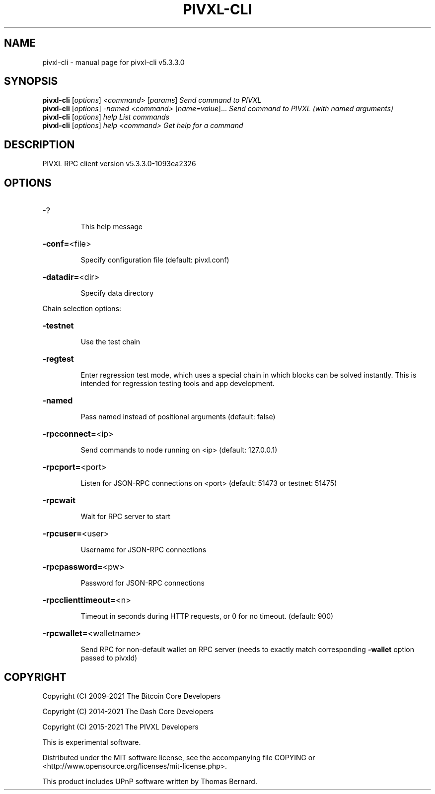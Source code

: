 .\" DO NOT MODIFY THIS FILE!  It was generated by help2man 1.48.3.
.TH PIVXL-CLI "1" "November 2021" "pivxl-cli v5.3.3.0" "User Commands"
.SH NAME
pivxl-cli \- manual page for pivxl-cli v5.3.3.0
.SH SYNOPSIS
.B pivxl-cli
[\fI\,options\/\fR] \fI\,<command> \/\fR[\fI\,params\/\fR]  \fI\,Send command to PIVXL\/\fR
.br
.B pivxl-cli
[\fI\,options\/\fR] \fI\,-named <command> \/\fR[\fI\,name=value\/\fR]... \fI\,Send command to PIVXL (with named arguments)\/\fR
.br
.B pivxl-cli
[\fI\,options\/\fR] \fI\,help                List commands\/\fR
.br
.B pivxl-cli
[\fI\,options\/\fR] \fI\,help <command>      Get help for a command\/\fR
.SH DESCRIPTION
PIVXL RPC client version v5.3.3.0\-1093ea2326
.SH OPTIONS
.HP
\-?
.IP
This help message
.HP
\fB\-conf=\fR<file>
.IP
Specify configuration file (default: pivxl.conf)
.HP
\fB\-datadir=\fR<dir>
.IP
Specify data directory
.PP
Chain selection options:
.HP
\fB\-testnet\fR
.IP
Use the test chain
.HP
\fB\-regtest\fR
.IP
Enter regression test mode, which uses a special chain in which blocks
can be solved instantly. This is intended for regression testing tools
and app development.
.HP
\fB\-named\fR
.IP
Pass named instead of positional arguments (default: false)
.HP
\fB\-rpcconnect=\fR<ip>
.IP
Send commands to node running on <ip> (default: 127.0.0.1)
.HP
\fB\-rpcport=\fR<port>
.IP
Listen for JSON\-RPC connections on <port> (default: 51473 or testnet:
51475)
.HP
\fB\-rpcwait\fR
.IP
Wait for RPC server to start
.HP
\fB\-rpcuser=\fR<user>
.IP
Username for JSON\-RPC connections
.HP
\fB\-rpcpassword=\fR<pw>
.IP
Password for JSON\-RPC connections
.HP
\fB\-rpcclienttimeout=\fR<n>
.IP
Timeout in seconds during HTTP requests, or 0 for no timeout. (default:
900)
.HP
\fB\-rpcwallet=\fR<walletname>
.IP
Send RPC for non\-default wallet on RPC server (needs to exactly match
corresponding \fB\-wallet\fR option passed to pivxld)
.SH COPYRIGHT
Copyright (C) 2009-2021 The Bitcoin Core Developers

Copyright (C) 2014-2021 The Dash Core Developers

Copyright (C) 2015-2021 The PIVXL Developers

This is experimental software.

Distributed under the MIT software license, see the accompanying file COPYING
or <http://www.opensource.org/licenses/mit-license.php>.

This product includes UPnP software written by Thomas Bernard.
